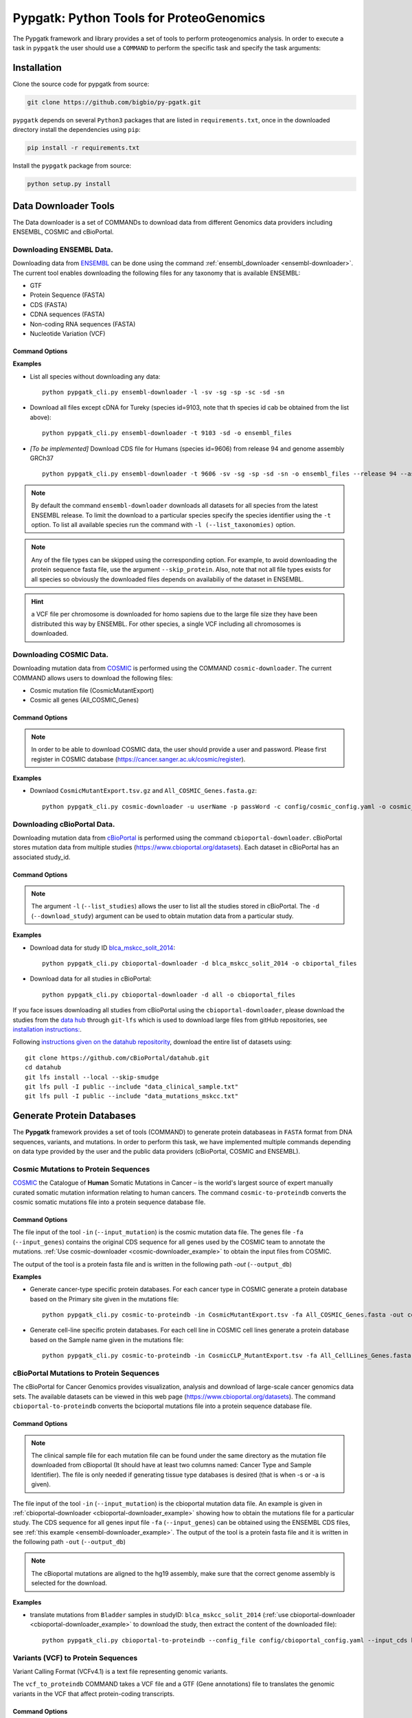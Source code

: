 .. _pypgatk


Pypgatk: Python Tools for ProteoGenomics
========================================

The Pypgatk framework and library provides a set of tools to perform proteogenomics analysis. 
In order to execute a task in ``pypgatk`` the user should use a ``COMMAND`` to perform the specific task and specify the
task arguments:


.. code-block:: bash
   :linenos:

   $: python pypgatk -h
      Usage: pypgatk_cli.py [OPTIONS] COMMAND [ARGS]...

      This is the main tool that gives access to all commands and options provided by the pypgatk_cli

      Options:
         -h, --help  Show this message and exit.

      Commands:
        ensembl-downloader       Command to download the ensembl information
        cbioportal-downloader    Command to download the the cbioportal studies
        cosmic-downloader        Command to download the cosmic mutation database
        dnaseq-to-proteindb      Command to translate sequences generated from RNA-seq and DNA sequences
        vcf-to-proteindb         Command to translate genomic variatns to protein sequences
        cbioportal-to-proteindb  Command to translate cbioportal mutation data into proteindb
        cosmic-to-proteindb      Command to translate Cosmic mutation data into proteindb
        generate-decoy      	   Command to generate decoy database from a proteindb


.. _installation:

Installation
------------

Clone the source code for pypgatk from source:

.. code-block:: bash
   
   git clone https://github.com/bigbio/py-pgatk.git
 

``pypgatk`` depends on several ``Python3`` packages that are listed in ``requirements.txt``, once in the downloaded directory install the dependencies using ``pip``:

.. code-block:: bash
   
   pip install -r requirements.txt


Install the ``pypgatk`` package from source:

.. code-block:: bash
   
   python setup.py install


.. _data-downloader:

Data Downloader Tools
---------------------

The Data downloader is a set of COMMANDs to download data from different Genomics data providers including ENSEMBL, COSMIC and cBioPortal.

.. _ensembl-downloader:

Downloading ENSEMBL Data.
~~~~~~~~~~~~~~~~~~~~~~~~~

Downloading data from `ENSEMBL <https://www.ensembl.org/info/data/ftp/index.html>`_ can be done using the command :ref:`ensembl_downloader <ensembl-downloader>`. 
The current tool enables downloading the following files for any taxonomy that is available ENSEMBL:

- GTF
- Protein Sequence (FASTA)
- CDS (FASTA)
- CDNA sequences (FASTA)
- Non-coding RNA sequences (FASTA)
- Nucleotide Variation (VCF)

Command Options
^^^^^^^^^^^^^^^

.. code-block:: bash
   :linenos:

   $: python pypgatk_cli.py ensembl-downloader -h
      Usage: pypgatk_cli.py ensembl-downloader [OPTIONS]

      This tool enables to download from ENSEMBL ftp the FASTA, GTF and VCF files

       Required parameters::
        -c, --config_file TEXT          Configuration file for the ensembl data downloader pipeline
        -o, --output_directory TEXT     Output directory for the peptide databases
      
      Optional parameters:
        -l, --list_taxonomies TEXT      List the available species from Ensembl, users can find the desired taxonomy identifier from this list.
        -fp, --folder_prefix_release    TEXT Output folder prefix to download the data
        -t, --taxonomy TEXT             Taxonomy identifiers (comma separated) that will be use to download the data from Ensembl
		  -sv, --skip_vcf                 Skip the vcf file during the download
        -sg, --skip_gtf                 Skip the gtf file during the download
        -sp, --skip_protein             Skip the protein fasta file during download
        -sc, --skip_cds                 Skip the CDS file download
		  -sd, --skip_cdna              	 Skip the cDNA file download
        -sn, --skip_ncrna               Skip the ncRNA file download
        -h, --help                      Show this message and exit.


.. _ensembl-downloader_example:

**Examples**

- List all species without downloading any data::

	python pypgatk_cli.py ensembl-downloader -l -sv -sg -sp -sc -sd -sn

- Download all files except cDNA for Tureky (species id=9103, note that th species id cab be obtained from the list above):: 

	python pypgatk_cli.py ensembl-downloader -t 9103 -sd -o ensembl_files

- *[To be implemented]* Download CDS file for Humans (species id=9606) from release 94 and genome assembly GRCh37 :: 

	python pypgatk_cli.py ensembl-downloader -t 9606 -sv -sg -sp -sd -sn -o ensembl_files --release 94 --assembly GRCh37

.. note:: By default the command ``ensembl-downloader`` downloads all datasets for all species from the latest ENSEMBL release. To limit the download to a particular species specify the species identifier using the ``-t`` option. To list all available species run the command with ``-l (--list_taxonomies)`` option.

.. note:: Any of the file types can be skipped using the corresponding option. For example, to avoid downloading the protein sequence fasta file, use the argument ``--skip_protein``. Also, note that not all file types exists for all species so obviously the downloaded files depends on availabiliy of the dataset in ENSEMBL.

.. hint:: a VCF file per chromosome is downloaded for homo sapiens due to the large file size they have been distributed this way by ENSEMBL. For other species, a single VCF including all chromosomes is downloaded.  

.. _cosmic-downloader:


Downloading COSMIC Data.
~~~~~~~~~~~~~~~~~~~~~~~~

Downloading mutation data from `COSMIC <https://cancer.sanger.ac.uk/cosmic>`_ is performed using the COMMAND ``cosmic-downloader``. 
The current COMMAND allows users to download the following files:

- Cosmic mutation file (CosmicMutantExport)
- Cosmic all genes (All_COSMIC_Genes)

Command Options
^^^^^^^^^^^^^^^

.. code-block:: bash
   :linenos:

   $: python pypgatk_cli.py cosmic-downloader -h
      Usage: pypgatk_cli.py cosmic-downloader [OPTIONS]

      Required parameters:
        -u, --username TEXT          Username for cosmic database -- please if you dont have one register here (https://cancer.sanger.ac.uk/cosmic/register)
        -p, --password TEXT          Password for cosmic database -- please if you dont have one register here (https://cancer.sanger.ac.uk/cosmic/register)
	  
	   Optional parameters:
        -c, --config_file TEXT       Configuration file for the ensembl data downloader pipeline
        -o, --output_directory TEXT  Output directory for the peptide databases
        -h, --help                   Show this message and exit.
        
.. note:: In order to be able to download COSMIC data, the user should provide a user and password. Please first register in COSMIC database (https://cancer.sanger.ac.uk/cosmic/register).

.. _cosmic-downloader_example:

**Examples**

- Downlaod ``CosmicMutantExport.tsv.gz`` and ``All_COSMIC_Genes.fasta.gz``::
	
	python pypgatk_cli.py cosmic-downloader -u userName -p passWord -c config/cosmic_config.yaml -o cosmic_files

.. _cbioportal-downloader:


Downloading cBioPortal Data.
~~~~~~~~~~~~~~~~~~~~~~~~~~~~

Downloading mutation data from `cBioPortal <https://www.cbioportal.org/>`_ is performed using the command ``cbioportal-downloader``. 
cBioPortal stores mutation data from multiple studies (https://www.cbioportal.org/datasets). Each dataset in cBioPortal has an associated study_id.

Command Options
^^^^^^^^^^^^^^^

.. code-block:: bash
   :linenos:

   $: python3.7 pypgatk_cli.py cbioportal-downloader -h
      Usage: pypgatk_cli.py cbioportal-downloader [OPTIONS]

      Parameters:
        -c, --config_file TEXT Configuration file for the ensembl data downloader pipeline
        -o, --output_directory TEXT  Output directory for the peptide databases
        -l, --list_studies           Print the list of all the studies in cBioPortal (https://www.cbioportal.org)
        -d, --download_study TEXT    Download a specific Study from cBioPortal -- (all to download all studies)
        -h, --help                   Show this message and exit.


.. note:: 
	The argument ``-l`` (``--list_studies``) allows the user to list all the studies stored in cBioPortal. 
	The ``-d`` (``--download_study``) argument can be used to obtain mutation data from a particular study.

.. _cbioportal-downloader_example:

**Examples**

- Download data for study ID `blca_mskcc_solit_2014 <https://www.cbioportal.org/study/summary?id=blca_mskcc_solit_2014>`_::
	
	python pypgatk_cli.py cbioportal-downloader -d blca_mskcc_solit_2014 -o cbiportal_files
   
- Download data for all studies in cBioPortal::

	python pypgatk_cli.py cbioportal-downloader -d all -o cbioportal_files

If you face issues downloading all studies from cBioPortal using the ``cbioportal-downloader``, please download the studies from the `data hub <https://github.com/cBioPortal/datahub/tree/master/public>`_ through ``git-lfs`` 
which is used to download large files from gitHub repositories, see `installation instructions: <https://github.com/git-lfs/git-lfs/wiki/Installation>`_.

Following `instructions given on the datahub repositority <https://github.com/cBioPortal/datahub>`_, download the entire list of datasets using:: 
	
	git clone https://github.com/cBioPortal/datahub.git
	cd datahub
	git lfs install --local --skip-smudge
	git lfs pull -I public --include "data_clinical_sample.txt"
	git lfs pull -I public --include "data_mutations_mskcc.txt"
	
	
.. _generate-proteindb:


Generate Protein Databases
--------------------------

The **Pypgatk** framework provides a set of tools (COMMAND) to generate protein databaseas in ``FASTA`` format from DNA sequences, variants, and mutations. In order to perform this task, we have implemented multiple
commands depending on data type provided by the user and the public data providers (cBioPortal, COSMIC and ENSEMBL).

.. _cosmic-to-proteindb:

Cosmic Mutations to Protein Sequences
~~~~~~~~~~~~~~~~~~~~~~~~~~~~~~~~~~~~~

`COSMIC <https://cancer.sanger.ac.uk/cosmic/>`_ the Catalogue of **Human** Somatic Mutations in Cancer – is the world's largest source of expert manually curated somatic mutation information relating to human cancers. 
The command ``cosmic-to-proteindb`` converts the cosmic somatic mutations file into a protein sequence database file.

Command Options
^^^^^^^^^^^^^^^

.. code-block:: bash
   :linenos:

   $: python pypgatk_cli.py cosmic-to-proteindb -h
      Usage: pypgatk_cli.py cosmic-to-proteindb [OPTIONS]

      Required parameters:
        -in, --input_mutation TEXT   Cosmic Mutation data file
        -fa, --input_genes TEXT      All Cosmic genes
        -out, --output_db TEXT       Protein database including all the mutations
      
      Optional parameters:
        -c, --config_file TEXT       Configuration file for the cosmic data pipelines
        -f, --filter_column          Column name to use for filtering or splitting mutations by, default value is ``Primary site``
        -a, --accepted_values        Only consider mutations from records that belong to these groups as specified by ``-filter_column`` option, by default mutations from all groups are considered (default ``all``)
        -s,	--split_by_filter_column Generate a proteinDB output file for each group in the mutations file (affected by ``--filter_column``) (default ``False``)
        -h, --help                   Show this message and exit.

The file input of the tool ``-in`` (``--input_mutation``) is the cosmic mutation data file. 
The genes file ``-fa`` (``--input_genes``) contains the original CDS sequence for all genes used by the COSMIC team to annotate the mutations. 
:ref:`Use cosmic-downloader <cosmic-downloader_example>` to obtain the input files from COSMIC.

The output of the tool is a protein fasta file and is written in the following path `-out` (``--output_db``)

.. _cosmic-to-proteindb_example:

**Examples** 

- Generate cancer-type specific protein databases. For each cancer type in COSMIC generate a protein database based on the Primary site given in the mutations file::
  
   python pypgatk_cli.py cosmic-to-proteindb -in CosmicMutantExport.tsv -fa All_COSMIC_Genes.fasta -out cosmic_proteinDB.fa --split_by_filter_column

- Generate cell-line specific protein databases. For each cell line in COSMIC cell lines generate a protein database based on the Sample name given in the mutations file::
  
   python pypgatk_cli.py cosmic-to-proteindb -in CosmicCLP_MutantExport.tsv -fa All_CellLines_Genes.fasta -out cosmicCLP_proteinDB.fa --split_by_filter_column --filter_column 'Sample name'


.. _cbioportal-to-proteindb:

cBioPortal Mutations to Protein Sequences
~~~~~~~~~~~~~~~~~~~~~~~~~~~~~~~~~~~~~~~~~

The cBioPortal for Cancer Genomics provides visualization, analysis and download of large-scale cancer genomics data sets. 
The available datasets can be viewed in this web page (https://www.cbioportal.org/datasets). 
The command ``cbioportal-to-proteindb`` converts the bcioportal mutations file into a protein sequence database file.

Command Options
^^^^^^^^^^^^^^^

.. code-block:: bash
   :linenos:

   $: python pypgatk_cli.py cbioportal-to-proteindb -h
      Usage: pypgatk_cli.py cbioportal-to-proteindb [OPTIONS]

       Required parameters:
        -c, --config_file TEXT           Configuration for cBioportal
        -in, --input_mutation TEXT       Cbioportal mutation file
        -fa, --input_cds TEXT            CDS genes from ENSEMBL database
        -out, --output_db TEXT           Protein database including the mutations
       
       Optional parameters:
        -f, --filter_column TEXT         Column in the VCF file to be used for filtering or splitting mutations
        -a, --accepted_values TEXT       Limit mutations to groups (values) (tissue type, sample name, etc) considered for generating proteinDBs, by default mutations from all records are considered
        -s, --split_by_filter_column     Use this flag to generate a proteinDB per group as specified in the filter_column, default is False
        -cl, --clinical_sample_file TEXT  Clinical sample file that contains the cancery type per sample identifier (required when ``-t`` or ``-s`` is given). 
        -h, --help                       Show this message and exit.

.. note:: The clinical sample file for each mutation file can be found under the same directory as the mutation file downloaded from cBioportal (It should have at least two columns named: Cancer Type and Sample Identifier). The file is only needed if generating tissue type databases is desired (that is when -s or -a is given).

The file input of the tool ``-in`` (``--input_mutation``) is the cbioportal mutation data file. 
An example is given in :ref:`cbioportal-downloader <cbioportal-downloader_example>` showing how to obtain the mutations file for a particular study.
The CDS sequence for all genes input file ``-fa`` (``--input_genes``) can be obtained using the ENSEMBL CDS files, see :ref:`this example <ensembl-downloader_example>`. 
The output of the tool is a protein fasta file and it is written in the following path ``-out`` (``--output_db``)

.. note:: The cBioportal mutations are aligned to the hg19 assembly, make sure that the correct genome assembly is selected for the download.

.. _cbioportal-to-proteindb_example:

**Examples**

- translate mutations from ``Bladder`` samples in studyID: ``blca_mskcc_solit_2014`` (:ref:`use cbioportal-downloader <cbioportal-downloader_example>` to download the study, then extract the content of the downloaded file)::
	
	python pypgatk_cli.py cbioportal-to-proteindb --config_file config/cbioportal_config.yaml --input_cds human_hg19_cds.fa  --input_mutation data_mutations_mskcc.txt --clinical_sample_file data_clinical_sample.txt --output_db bladder_proteindb.fa

.. _vcf-to-proteindb:


Variants (VCF) to Protein Sequences
~~~~~~~~~~~~~~~~~~~~~~~~~~~~~~~~~~~~~~~~~~~~~
Variant Calling Format (VCFv4.1) is a text file representing genomic variants. 

The ``vcf_to_proteindb`` COMMAND takes a VCF file and a GTF (Gene annotations) file to translates the genomic variants in the VCF that affect protein-coding transcripts.

Command Options
^^^^^^^^^^^^^^^

.. code-block:: bash
   :linenos:

   $: python pypgatk_cli.py vcf-to-proteindb -h
      Usage: pypgatk_cli.py vcf-to-proteindb [OPTIONS]

      Required parameters:
        -c, --config_file TEXT      Configuration for VCF conversion parameters
        -v, --vcf         			VCF file containing the genomic variants
        -g, --gene_annotations_gtf  Gene models in the GTF format that will be used to extract protein-coding transcripts
        -f, --input_fasta         	Fasta sequences for the transripts in the GTF file used to annotated the VCF
        -o, --output_proteindb      Output file to write the resulting variant protein sequences
      
      Options:
        --translation_table INTEGER     Translation table (Default 1). Please see <https://www.ncbi.nlm.nih.gov/Taxonomy/Utils/wprintgc.cgi> for identifiers of translation tables.
        --mito_translation_table INTEGER	Mito_trans_table (default 2), also from <https://www.ncbi.nlm.nih.gov/Taxonomy/Utils/wprintgc.cgi> 
        --var_prefix TEXT 	String to add as prefix for the variant peptides
        --report_ref_seq	In addition to variant peptides, also report the reference peptide from the transcripts overlapping the variant 
        --annotation_field_name TEXT	Annotation Field name found in the INFO column, e.g CSQ or vep, set to empty if the VCF is not annotated (default is CSQ)
        --af_field TEXT	Field name in the VCF INFO column that shows the variant allele frequency (VAF, default is none).
        --af_threshold FLOAT      Minium allele frequency threshold for considering the variants
        --transcript_index INTEGER	Index of transcript ID in the annotated columns in the VCF INFO field that is when the VCF file is alerady annotated, affected by --annotation_field_name (separated by |) (default is 3)
        --consequence_index INTEGER	Index of consequence in the annotated columns in the VCF INFO field that is when the VCF file is alerady annotated, affected by --annotation_field_name (separated by |) (default is 1)
        --include_consequences TEXT	Consider variants that have one of these consequences, affected by --annotation_field_name  (default is all) (for the list of consequences see: https://www.ensembl.org/info/genome/variation/prediction/predicted_data.html.
        --exclude_consequences TEXT     Variants with these consequences will not be considered for translation, affected by --annotation_field_name  (default: downstream_gene_variant, upstream_gene_variant, intergenic_variant, intron_variant, synonymous_variant)
        --skip_including_all_cds	By default any affected transcript that has a defined CDS will be translated, this option disables this features instead it only depends on the specified biotypes
        --ignore_filters	Enabling this option causes all variants to be parsed. By default only variants that have not failed any filters will be processed (FILTER field is PASS, None, .) or if the filters are subset of the accepted_filters (default is False)
        --accepted_filters TEXT	Accepted filters for variant parsing
        -h, --helP		Show this message and exit.

The file input of the tool ``--vcf`` is a VCF file that can be provided by the user or obtained from ENSEMBL using :ref:`ensembl_downloader <ensembl-downloader>`, see :ref:`an example here <ensembl-downloader_example>`. 
The ``gene_annotations_gtf`` file can also be obtained with the :ref:`ensembl_downloader <ensembl-downloader>`. 

The ``--input_fasta`` file contains the ``CDS`` and DNA sequences for all genes present in the GTF file. 
This file can be generated from the GTF file using the `gffread <http://ccb.jhu.edu/software/stringtie/gff.shtml#gffread>`_ tool as follows::
	
	$: gffread -F -w input_fasta.fa -g genome.fa gene_annotations_gtf

The output of the tool is a protein fasta file and is written in the following path ``--output_proteindb``.


.. _vcf-to-proteindb_examples:

**Examples**

- Translate human *missense* variants from ENSEMBL VCFs that have a minimum *AF 5%*::

    python pypgatk_cli.py vcf-to-proteindb 
        --vcf homo_sapiens_incl_consequences.vcf 
        --input_fasta transcripts.fa
        --gene_annotations_gtf genes.gtf
        --include_consequences missense_variant
        --af_field MAF
        --af_threshold 0.05
        --output_proteindb var_peptides.fa

.. note:: 
	- By default  vcf-to-proteindb considers transcript that have a coding sequence that includes all protein_coding genes.  
	- by default all consequences are accepted except those given with ``--exclude_biotypes``. See the list consequences of consequences generated by VEP: https://www.ensembl.org/info/genome/variation/prediction/predicted_data.html

- Translate human *missense* variants or *inframe_insertion* from gnoMAD VCFs that have a minmum 1% allele frquency in control samples::

    python pypgatk_cli.py vcf-to-proteindb 
       --vcf gnmad_genome.vcf 
       --input_fasta gencode.fa
       --gene_annotations_gtf gencode.gtf
       --include_consequences missense_variant,frameshift_insert 
       --annotation_field_name vep
       --af_threshold 0.01
       --af_field control_af 
       --transcript_index 6

.. hint:: 
	- ``vcf-to-proteindb`` considers transcript that have a coding sequence which includes all *protein_coding* transcripts.  
	- The provided VCF file has some specific properties: the annotation field is specified with the string *vep* hence the ``--annotation_field_name parameter``,  the transcriptat the sixth position in the annotation field, and since gnomAD collects variants from many sources it provides allele frequencies across many many sub-populations and sub-groups, in this case the goal is to use only variants that are common within control samples therefroe the ``--af_field`` is set to ``control_af``. 
	- Since gnomAD uses GENCODE gene annotations for annotation the variants we need to change the default ``biotype_str`` from *transcript_biotype* to *transcript_type* (as written in the GTF file).

.. note:: 
	As shown in the two examples above, when ENSEMBL data is used, the default options should work. 
	However, for using other data sources such as variants from gnomAD, GTF from GENOCODE and others one or more of the following parameters need to be changed:
	
		--af_field (from the VCF INFO field)
			
		--annotation_field_name (from the VCF INFO field)
			
		--transcript_index (from the annotation field in the VCF INFO field)
			
		--consequence_index (from the annotation field in the VCF INFO field)

- Translate human variants from a custom VCF that is obtained from sequencing of a sample::

    python pypgatk_cli.py vcf-to-proteindb 
       --vcf sample.vcf 
       --input_fasta transcripts.fa
       --gene_annotations_gtf genes.gtf
       --annotation_field_name ''
       --output_proteindb var_peptides.fa
	

.. _dnaseq-to-proteindb:

Transcripts (DNA) to Protein Sequences
~~~~~~~~~~~~~~~~~~~~~~~~~~~~~~~~~~~~~~
DNA sequences given in a fasta format can be translated using the ``dnaseq-to-proteindb`` tool. This tool allows for translation 
of all kinds of transcripts (coding and noncoding) by specifying the desired biotypes.
The most suited ``--input_fasta`` file can be generated from a given GTF file using the ``gffread`` commad as follows::
	
	$: gffread -F -w transcript_sequences.fa -g genome.fa gene_annotations_gtf

The fasta file that is generated from the GTF file would contain DNA sequences for all transcripts regardless of their biotypes. Also, it specifies the CDS positions for the protein coding transcripts.
The ``dnaseq-to-proteindb`` command recognizes the features such as biotype and expression values in the fasta header that are taken from the GTF INFO filed (if available).
However, it is not required to have those information in the fasta header but their presence enables the user to filter by biotype and expression values during the translation step. 


Command Options
^^^^^^^^^^^^^^^

.. code-block:: bash
   :linenos:

   $: python pypgatk.py dnaseq-to-proteindb -h
      Usage: pypgatk.py dnaseq-to-proteindb [OPTIONS]

      Required parameters:
        -c, --config_file TEXT      Configuration for VCF conversion parameters
        --input_fasta         Fasta sequences for the transripts in the GTF file used to annotated the VCF
        --output_proteindb          Output file to write the resulting variant protein sequences
        
      Optional parameters:	
         --translation_table INTEGER    Translation Table (default 1)
         --num_orfs INTEGER             Number of ORFs (default 0)
         --num_orfs_complement INTEGER  Number of ORFs from the reverse side (default 0)
         --skip_including_all_cds       By default any transcript that has a defined CDS will be translated, this option disables this features instead it only depends on the biotypes
         --include_biotypes TEXT        Translate sequences with the spcified biotypes. Multiple biotypes can be given separated by comma. To translate all sequences in the input_fasta file set this option to ``all`` (default protein coding genes).
         --exclude_biotypes TEXT        Skip sequences with unwanted biotypes (affected by --include_biotypes) (default None). 
         --biotype_str TEXT             String used to identify gene/transcript biotype in the fasta file (default transcript_biotype).
         --expression_str TEXT          String to be used for extracting expression value (TPM, FPKM, etc) (default None).
         --expression_thresh FLOAT      Threshold used to filter transcripts based on their expression values (default 5, affected by --expression_str)
         --var_prefix TEXT              Prefix to be added to fasta headers (default none)
         -h, --help                     Show this message and exit
  
.. _dnaseq-to-proteindb_examples:

**Examples**

- Generate the canonical protein database, i.e. translate all *protein_coding* transcripts::
	
    python pypgatk.py dnaseq-to-proteindb 
        --config_file config/ensembl_config.yaml 
        --input_fasta testdata/transcript_sequences.fa 
        --output_proteindb testdata/proteindb_from_CDSs_DNAseq.fa

- Generate a protein database from lincRNA and canonical proteins::

    python pypgatk.py dnaseq-to-proteindb 
        --config_file config/ensembl_config.yaml 
        --input_fasta testdata/transcript_sequences.fa 
        --output_proteindb testdata/proteindb_from_lincRNA_canonical_sequences.fa
        --var_prefix lincRNA_
        --include_biotypes lincRNA
	
- Generate a protein database from processed pseudogene::

    python pypgatk.py dnaseq-to-proteindb 
        --config_file config/ensembl_config.yaml 
        --input_fasta testdata/transcript_sequences.fa 
        --output_proteindb testdata/proteindb_from_processed_pseudogene.fa
        --var_prefix pseudogene_
        --include_biotypes processed_pseudogene,transcribed_processed_pseudogene,translated_processed_pseudogene
        --skip_including_all_cds 
	
- Generate alternative ORFs from canonical sequences::	
	
    python pypgatk.py dnaseq-to-proteindb 
        --config_file config/ensembl_config.yaml 
        --input_fasta testdata/transcript_sequences.fa 
        --output_proteindb testdata/proteindb_from_altORFs.fa
        --var_prefix altorf_
        --include_biotypes altORFs
        --skip_including_all_cds
	
- Generate protein sequences (six-frame translation) from a Genome assembly::	
	
    python pypgatk.py dnaseq-to-proteindb 
        --config_file config/ensembl_config.yaml 
        --input_fasta testdata/genome.fa 
        --output_proteindb testdata/proteindb_genome.fa
        --biotype_str ''
        --num_orfs 3 
        --num_orfs_complement 3
        

.. _generate-decoy:

Generate Decoy Database
~~~~~~~~~~~~~~~~~~~~~~~

``generate-decoy`` command enables generation of decoy databases for any given protein sequence database. 
Decoy databases are need to evaluate significance of spectra-sequence matching scores in proteomics mass spectrometry experiments.  
 
*DecoyPYrat* is integrated into ``py-pgatk`` as the standard method for generating decoy sequences. In addition to reversing the target sequences, 
the tool replaces the cleavage with preceding amino acids. 
Also, it checks for the presence of the reversed sequence in the target sequences and if found, *DecoyPYrat* shuffles the sequences to avoid target-decoy sequence matches.
For more information please read the *DecoyPYrat* manual available at: https://www.sanger.ac.uk/science/tools/decoypyrat. 


Command Options
^^^^^^^^^^^^^^^

.. code-block:: bash
   :linenos:

   $: python pypgatk.py dnaseq-to-proteindb -h
      Usage: pypgatk.py dnaseq-to-proteindb [OPTIONS]

      Required parameters:
        -c, --config_file TEXT          Configuration file for the protein database decoy generation
        -o, --output TEXT               Output file for decoy database
        -i, --input TEXT                FASTA file of target protein sequences for
                                        which to create decoys (*.fasta|*.fa)
      Optional parameters:
        -s, --cleavage_sites TEXT       A list of amino acids at which to cleave
                                        during digestion. Default = KR
        -a, --anti_cleavage_sites TEXT  A list of amino acids at which not to cleave
                                        if following cleavage site ie. Proline.
                                        Default = none
        -p, --cleavage_position TEXT    Set cleavage to be c or n terminal of
                                        specified cleavage sites. Options [c, n],
                                        Default = c
        -l, --min_peptide_length INTEGER
                                        Set minimum length of peptides to compare
                                        between target and decoy. Default = 5
        -n, --max_iterations INTEGER    Set maximum number of times to shuffle a
                                        peptide to make it non-target before
                                        failing. Default=100
        -x, --do_not_shuffle TEXT       Turn OFF shuffling of decoy peptides that
                                        are in the target database. Default=false
        -w, --do_not_switch TEXT        Turn OFF switching of cleavage site with
                                        preceding amino acid. Default=false
        -d, --decoy_prefix TEXT         Set accession prefix for decoy proteins in
                                        output. Default=DECOY_
        -t, --temp_file TEXT            Set temporary file to write decoys prior to
                                        shuffling. Default=protein-decoy.fa
        -b, --no_isobaric TEXT          Do not make decoy peptides isobaric.
                                        Default=false
        -m, --memory_save TEXT          Slower but uses less memory (does not store
                                        decoy peptide list). Default=false
        -h, --help                      Show this message and exit.


.. _generate-decoy_examples:

**Examples**

- Generate decoy sequences for ``proteindb_from_lincRNA_canonical_sequences.fa`` that was generate using :ref:`dnaseq-to-proteindb <dnaseq-to-proteindb_examples>`::

   python pypgatk_cli.py generate-decoy -c config/protein_decoy.yaml --input proteindb_from_lincRNA_canonical_sequences.fa --output decoy_proteindb.fa


Contributions
-------------

- Husen M. Umer ([husensofteng](https://github.com/husensofteng))
- Yafeng Zhu ([yafeng](http://github.com/yafeng))
- Enrique Audain ([enriquea](https://github.com/enriquea))
- Yasset Perez-Riverol ([ypriverol](https://github.com/ypriverol))


